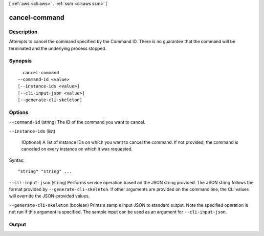 [ :ref:`aws <cli:aws>` . :ref:`ssm <cli:aws ssm>` ]

.. _cli:aws ssm cancel-command:


**************
cancel-command
**************



===========
Description
===========



Attempts to cancel the command specified by the Command ID. There is no guarantee that the command will be terminated and the underlying process stopped.



========
Synopsis
========

::

    cancel-command
  --command-id <value>
  [--instance-ids <value>]
  [--cli-input-json <value>]
  [--generate-cli-skeleton]




=======
Options
=======

``--command-id`` (string)
The ID of the command you want to cancel.

``--instance-ids`` (list)


  (Optional) A list of instance IDs on which you want to cancel the command. If not provided, the command is canceled on every instance on which it was requested.

  



Syntax::

  "string" "string" ...



``--cli-input-json`` (string)
Performs service operation based on the JSON string provided. The JSON string follows the format provided by ``--generate-cli-skeleton``. If other arguments are provided on the command line, the CLI values will override the JSON-provided values.

``--generate-cli-skeleton`` (boolean)
Prints a sample input JSON to standard output. Note the specified operation is not run if this argument is specified. The sample input can be used as an argument for ``--cli-input-json``.



======
Output
======

